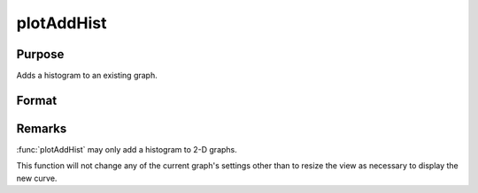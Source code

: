 
plotAddHist
==============================================

Purpose
----------------
Adds a histogram to an existing graph.

Format
----------------
.. function:: plotAddHist([myPlot, ]x, v)

    :param myPlot: A :class:`plotControl` structure
    :type myPlot: struct

    :param x: data
    :type x: Mx1 vector

    :param v: 
    
        ======= ==================
        Type    Value
        ======= ==================
        vector  the breakpoints to be used to compute the frequencies.
        scalar  the number of categories.
        ======= ==================

    :type v: Nx1 vector or scalar

Remarks
-------

:func:`plotAddHist` may only add a histogram to 2-D graphs.

This function will not change any of the current graph's settings other
than to resize the view as necessary to display the new curve.

.. seealso:: Functions :func:`plotAddBar`, :func:`plotAddHistF`, :func:`plotAddHistP`, :func:`plotAddPolar`, :func:`plotAddXY`

